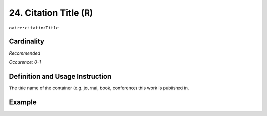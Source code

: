 .. _aire:citationTitle:

24. Citation Title (R)
======================

``oaire:citationTitle``

Cardinality
~~~~~~~~~~~

*Recommended*

*Occurence: 0-1*

Definition and Usage Instruction
~~~~~~~~~~~~~~~~~~~~~~~~~~~~~~~~

The title name of the container (e.g. journal, book, conference) this work is published in.

Example
~~~~~~~
.. code-block:: xml
   :linenos:

   <oaire:citationTitle>some Journal Title</oaire:citationTitle>
